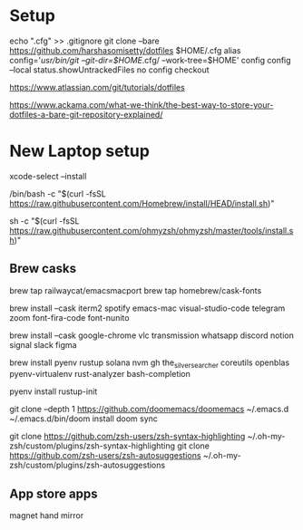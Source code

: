 * Setup
echo ".cfg" >> .gitignore
git clone --bare https://github.com/harshasomisetty/dotfiles $HOME/.cfg
alias config='/usr/bin/git --git-dir=$HOME/.cfg/ --work-tree=$HOME'
config config --local status.showUntrackedFiles no
config checkout


https://www.atlassian.com/git/tutorials/dotfiles

https://www.ackama.com/what-we-think/the-best-way-to-store-your-dotfiles-a-bare-git-repository-explained/

* New Laptop setup

xcode-select --install

/bin/bash -c "$(curl -fsSL https://raw.githubusercontent.com/Homebrew/install/HEAD/install.sh)"

sh -c "$(curl -fsSL https://raw.githubusercontent.com/ohmyzsh/ohmyzsh/master/tools/install.sh)"




** Brew casks
brew tap railwaycat/emacsmacport
brew tap homebrew/cask-fonts

brew install --cask iterm2 spotify emacs-mac visual-studio-code telegram zoom font-fira-code font-nunito

brew install --cask google-chrome vlc transmission whatsapp discord notion signal slack figma

brew install pyenv rustup solana nvm gh the_silver_searcher coreutils openblas pyenv-virtualenv rust-analyzer bash-completion


pyenv install 
rustup-init



git clone --depth 1 https://github.com/doomemacs/doomemacs ~/.emacs.d
~/.emacs.d/bin/doom install
doom sync


git clone https://github.com/zsh-users/zsh-syntax-highlighting ~/.oh-my-zsh/custom/plugins/zsh-syntax-highlighting
git clone https://github.com/zsh-users/zsh-autosuggestions ~/.oh-my-zsh/custom/plugins/zsh-autosuggestions

** App store apps
magnet
hand mirror
